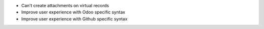 * Can't create attachments on virtual records

* Improve user experience with Odoo specific syntax
* Improve user experience with Github specific syntax
